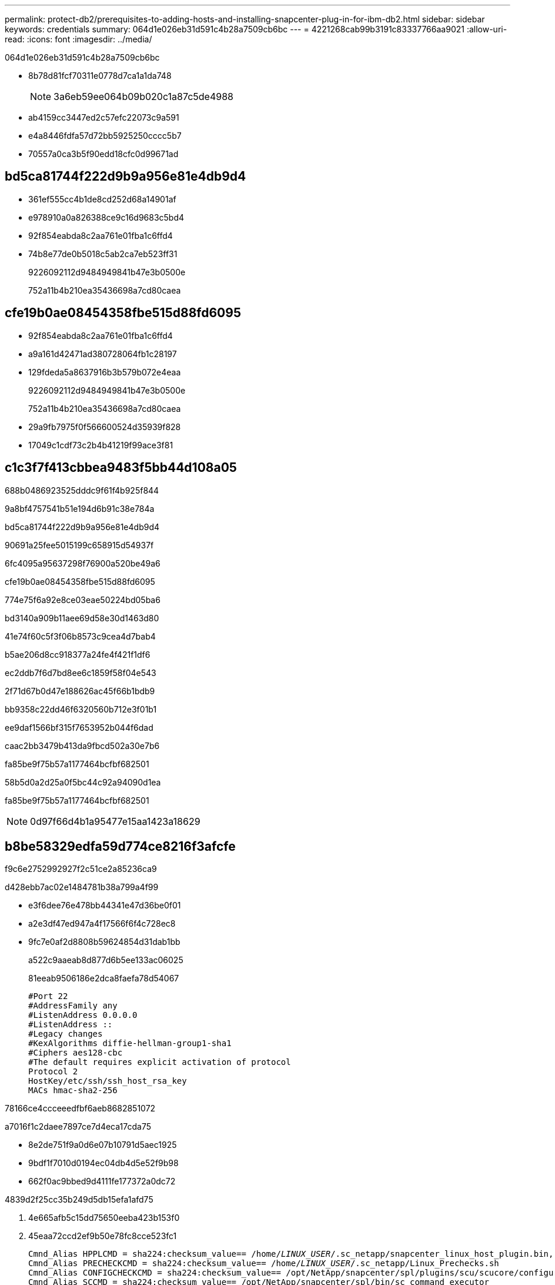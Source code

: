 ---
permalink: protect-db2/prerequisites-to-adding-hosts-and-installing-snapcenter-plug-in-for-ibm-db2.html 
sidebar: sidebar 
keywords: credentials 
summary: 064d1e026eb31d591c4b28a7509cb6bc 
---
= 4221268cab99b3191c83337766aa9021
:allow-uri-read: 
:icons: font
:imagesdir: ../media/


[role="lead"]
064d1e026eb31d591c4b28a7509cb6bc

* 8b78d81fcf70311e0778d7ca1a1da748
+

NOTE: 3a6eb59ee064b09b020c1a87c5de4988

* ab4159cc3447ed2c57efc22073c9a591
* e4a8446fdfa57d72bb5925250cccc5b7
* 70557a0ca3b5f90edd18cfc0d99671ad




== bd5ca81744f222d9b9a956e81e4db9d4

* 361ef555cc4b1de8cd252d68a14901af
* e978910a0a826388ce9c16d9683c5bd4
* 92f854eabda8c2aa761e01fba1c6ffd4
* 74b8e77de0b5018c5ab2ca7eb523ff31
+
9226092112d9484949841b47e3b0500e

+
752a11b4b210ea35436698a7cd80caea





== cfe19b0ae08454358fbe515d88fd6095

* 92f854eabda8c2aa761e01fba1c6ffd4
* a9a161d42471ad380728064fb1c28197
* 129fdeda5a8637916b3b579b072e4eaa
+
9226092112d9484949841b47e3b0500e

+
752a11b4b210ea35436698a7cd80caea

* 29a9fb7975f0f566600524d35939f828
* 17049c1cdf73c2b4b41219f99ace3f81




== c1c3f7f413cbbea9483f5bb44d108a05

688b0486923525dddc9f61f4b925f844

9a8bf4757541b51e194d6b91c38e784a

.bd5ca81744f222d9b9a956e81e4db9d4
90691a25fee5015199c658915d54937f

6fc4095a95637298f76900a520be49a6

.cfe19b0ae08454358fbe515d88fd6095
774e75f6a92e8ce03eae50224bd05ba6

bd3140a909b11aee69d58e30d1463d80

41e74f60c5f3f06b8573c9cea4d7bab4

b5ae206d8cc918377a24fe4f421f1df6

ec2ddb7f6d7bd8ee6c1859f58f04e543

2f71d67b0d47e188626ac45f66b1bdb9

bb9358c22dd46f6320560b712e3f01b1

ee9daf1566bf315f7653952b044f6dad

caac2bb3479b413da9fbcd502a30e7b6

fa85be9f75b57a1177464bcfbf682501

58b5d0a2d25a0f5bc44c92a94090d1ea

fa85be9f75b57a1177464bcfbf682501


NOTE: 0d97f66d4b1a95477e15aa1423a18629



== b8be58329edfa59d774ce8216f3afcfe

f9c6e2752992927f2c51ce2a85236ca9

d428ebb7ac02e1484781b38a799a4f99

* e3f6dee76e478bb44341e47d36be0f01
* a2e3df47ed947a4f17566f6f4c728ec8
* 9fc7e0af2d8808b59624854d31dab1bb
+
a522c9aaeab8d877d6b5ee133ac06025

+
81eeab9506186e2dca8faefa78d54067

+
[listing]
----
#Port 22
#AddressFamily any
#ListenAddress 0.0.0.0
#ListenAddress ::
#Legacy changes
#KexAlgorithms diffie-hellman-group1-sha1
#Ciphers aes128-cbc
#The default requires explicit activation of protocol
Protocol 2
HostKey/etc/ssh/ssh_host_rsa_key
MACs hmac-sha2-256
----


78166ce4ccceeedfbf6aeb8682851072

a7016f1c2daee7897ce7d4eca17cda75

* 8e2de751f9a0d6e07b10791d5aec1925
* 9bdf1f7010d0194ec04db4d5e52f9b98
* 662f0ac9bbed9d4111fe177372a0dc72


4839d2f25cc35b249d5db15efa1afd75

. 4e665afb5c15dd75650eeba423b153f0
. 45eaa72ccd2ef9b50e78fc8cce523fc1
+
[listing, subs="+quotes"]
----
Cmnd_Alias HPPLCMD = sha224:checksum_value== /home/_LINUX_USER_/.sc_netapp/snapcenter_linux_host_plugin.bin, /opt/NetApp/snapcenter/spl/installation/plugins/uninstall, /opt/NetApp/snapcenter/spl/bin/spl, /opt/NetApp/snapcenter/scc/bin/scc
Cmnd_Alias PRECHECKCMD = sha224:checksum_value== /home/_LINUX_USER_/.sc_netapp/Linux_Prechecks.sh
Cmnd_Alias CONFIGCHECKCMD = sha224:checksum_value== /opt/NetApp/snapcenter/spl/plugins/scu/scucore/configurationcheck/Config_Check.sh
Cmnd_Alias SCCMD = sha224:checksum_value== /opt/NetApp/snapcenter/spl/bin/sc_command_executor
Cmnd_Alias SCCCMDEXECUTOR =checksum_value== /opt/NetApp/snapcenter/scc/bin/sccCommandExecutor
_LINUX_USER_ ALL=(ALL) NOPASSWD:SETENV: HPPLCMD, PRECHECKCMD, CONFIGCHECKCMD, SCCCMDEXECUTOR, SCCMD
Defaults: _LINUX_USER_ !visiblepw
Defaults: _LINUX_USER_ !requiretty
----
+

NOTE: 8ccb5ba037aab4670372942b6305b04b



be02fb47e5ce9564292c10ef20e0af69

656c356e64e4c0be274c5c901e543686

31245bdedaeb267e7e5c6f53cf9e708d

* 610946fc2ae3e350d344b41adc49fa56
* a66f61607659e55e7eada5fa0eae6772



IMPORTANT: 74781435cbc6fb9ba200eaf23bcdeaf1
